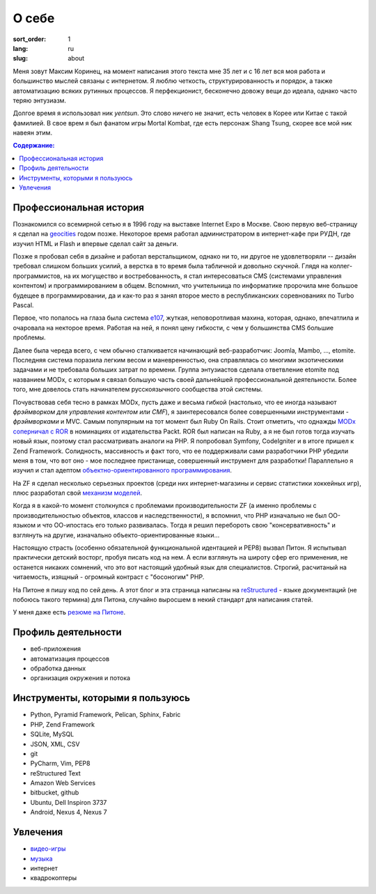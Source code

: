 ======
О себе
======

:sort_order: 1
:lang: ru
:slug: about

.. image:: ../images/049-bw.jpg
   :alt: Фото
   :width: 260
   :align: left

Меня зовут Максим Коринец, на момент написания этого текста мне 35 лет и с 16
лет вся моя работа и большинство мыслей связаны с интернетом. Я люблю четкость,
структурированность и порядок, а также автоматизацию всяких рутинных процессов.
Я перфекционист, бесконечно довожу вещи до идеала, однако часто теряю энтузиазм.

Долгое время я использовал ник `yentsun`. Это слово ничего не значит, есть
человек в Корее или Китае с такой фамилией. В свое врем я был фанатом игры
Mortal Kombat, где есть персонаж Shang Tsung, скорее все мой ник навеян этим.

.. contents:: Содержание:


Профессиональная история
========================

Познакомился со всемирной сетью я в 1996 году на выставке Internet Expo в
Москве. Свою первую веб-страницу я сделал на `geocities
<http://ru.wikipedia.org/wiki/GeoCities>`_ годом позже. Некоторое
время работал администратором в интернет-кафе при РУДН, где изучил HTML и
Flash и впервые сделал сайт за деньги.

Позже я пробовал себя в дизайне и работал верстальщиком, однако ни то, ни другое
не удовлетворяли -- дизайн требовал слишком больших усилий, а верстка в то время
была табличной и довольно скучной. Глядя на коллег-программистов, на их
могущество и востребованность, я стал интересоваться CMS (системами управления
контентом) и программированием в общем. Вспомнил, что учительница по
информатике пророчила мне большое будещее в программировании, да и как-то раз я
занял второе место в республиканских соревнованиях по Turbo Pascal.

Первое, что попалось на глаза была система `e107
<http://ru.wikipedia.org/wiki/E107_CMS>`_, жуткая, неповоротливая махина,
которая, однако, впечатлила и очаровала на некторое время. Работая на ней, я
понял цену гибкости, с чем у большинства CMS большие проблемы.

Далее была череда всего, с чем обычно сталкивается начинающий веб-разработчик:
Joomla, Mambo, ..., etomite. Последняя система поразила легким весом и
маневренностью, она справлялась со многими экзотическими задачами и не
требовала больших затрат по времени. Группа энтузиастов сделала ответвление
etomite под названием MODx, с которым я связал большую часть своей дальнейшей
профессиональной деятельности. Более того, мне довелось стать начинателем
русскоязычного сообщества этой системы.

Почувствовав себя тесно в рамках MODx, пусть даже и весьма гибкой (настолько,
что ее иногда называют `фрэймворком для управления контентом или CMF`), я
заинтересовался более совершенными инструментами - *фрэймворками* и MVC.
Самым популярным на тот момент был Ruby On Rails. Стоит отметить, что однажды
`MODx соперничал с ROR <http://forums.modx.com/thread/156/
packt-open-source-cms-award?page=6#dis-post-1495>`_ в номинациях от
издательства Packt. ROR был написан на Ruby, а я не был готов тогда изучать
новый язык, поэтому стал рассматривать аналоги на PHP. Я попробовал Symfony,
CodeIgniter и в итоге пришел к Zend Framework. Солидность, массивность и факт
того, что ее поддерживали сами разработчики PHP убедили меня в том, что вот оно
- мое последнее пристанище, совершенный инструмент для разработки! Параллельно
я изучил и стал адептом
`объектно-ориентированного программирования <http://ru.wikipedia.org/wiki/
Объектно-ориентированное_программирование>`_.

На ZF я сделал несколько серьезных проектов (среди них интернет-магазины и
сервис статистики хоккейных игр), плюс разработал свой `механизм моделей
<https://github.com/yentsun/Whyte>`_.

Когда я в какой-то момент столкнулся с проблемами производительности ZF (а
именно проблемы с производительностью объектов, классов и наследственности), я
вспомнил, что PHP изначально не был ОО-языком и что ОО-ипостась его только
развивалась. Тогда я решил перебороть свою "консервативность" и взглянуть на
другие, изначально объекто-ориентированные языки...

Настоящую страсть (особенно обязательной функциональной идентацией и PEP8)
вызвал Питон. Я испытывал практически детский восторг, пробуя писать код на
нем. А если взглянуть на широту сфер его применения, не останется никаких
сомнений, что это вот настоящий удобный язык для специалистов. Строгий,
расчитаный на читаемость, изящный - огромный контраст с "босоногим" PHP.

На Питоне я пишу код по сей день. А этот блог и эта страница написаны на
`reStructured <http://docutils.sourceforge.net/rst.html>`_ - языке документаций
(не побоюсь такого термина) для Питона, случайно выросшем в некий стандарт для
написания статей.

У меня даже есть `резюме на Питоне <{filename}/pages/cv.rst#id8>`_.


Профиль деятельности
====================

* веб-приложения
* автоматизация процессов
* обработка данных
* организация окружения и потока


Инструменты, которыми я пользуюсь
=================================

* Python, Pyramid Framework, Pelican, Sphinx, Fabric
* PHP, Zend Framework
* SQLite, MySQL
* JSON, XML, CSV
* git
* PyCharm, Vim, PEP8
* reStructured Text
* Amazon Web Services
* bitbucket, github
* Ubuntu, Dell Inspiron 3737
* Android, Nexus 4, Nexus 7


Увлечения
=========

* `видео-игры <http://live.xbox.com/en-US/Profile?gamertag=MaxKorinets>`_
* `музыка <http://www.last.fm/user/yentsun>`_
* интернет
* квадрокоптеры
